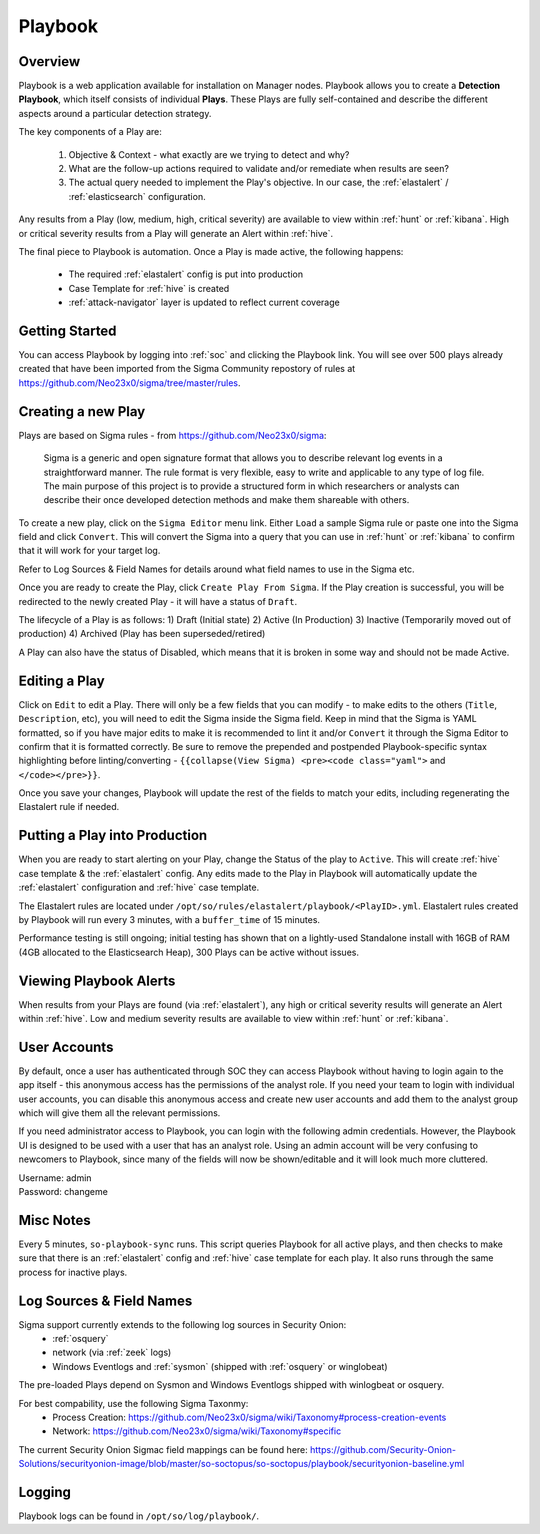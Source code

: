 .. _playbook:

Playbook
========

Overview
--------

Playbook is a web application available for installation on Manager nodes. Playbook allows you to create a **Detection Playbook**, which itself consists of individual **Plays**. These Plays are fully self-contained and describe the different aspects around a particular detection strategy.

.. image:: https://user-images.githubusercontent.com/1659467/87230271-c5cb0880-c37c-11ea-8a36-24cabf137ed2.png
 :target: https://user-images.githubusercontent.com/1659467/87230271-c5cb0880-c37c-11ea-8a36-24cabf137ed2.png

The key components of a Play are:

 #. Objective & Context - what exactly are we trying to detect and why?
 #. What are the follow-up actions required to validate and/or remediate when results are seen?
 #. The actual query needed to implement the Play's objective. In our case, the :ref:`elastalert` / :ref:`elasticsearch` configuration.

Any results from a Play (low, medium, high, critical severity) are available to view within :ref:`hunt` or :ref:`kibana`. High or critical severity results from a Play will generate an Alert within :ref:`hive`.

The final piece to Playbook is automation. Once a Play is made active, the following happens:

 - The required :ref:`elastalert` config is put into production
 - Case Template for :ref:`hive` is created
 - :ref:`attack-navigator` layer is updated to reflect current coverage

Getting Started
---------------

You can access Playbook by logging into :ref:`soc` and clicking the Playbook link. You will see over 500 plays already created that have been imported from the Sigma Community repostory of rules at https://github.com/Neo23x0/sigma/tree/master/rules.

Creating a new Play
-------------------

Plays are based on Sigma rules - from https://github.com/Neo23x0/sigma:

    Sigma is a generic and open signature format that allows you to describe relevant log events in a straightforward manner. The rule format is very flexible, easy to write and applicable to any type of log file. The main purpose of this project is to provide a structured form in which researchers or analysts can describe their once developed detection methods and make them shareable with others.

To create a new play, click on the ``Sigma Editor`` menu link. Either ``Load`` a sample Sigma rule or paste one into the Sigma field and click ``Convert``. This will convert the Sigma into a query that you can use in :ref:`hunt` or :ref:`kibana` to confirm that it will work for your target log.  

Refer to Log Sources & Field Names for details around what field names to use in the Sigma etc.

Once you are ready to create the Play, click ``Create Play From Sigma``. If the Play creation is successful, you will be redirected to the newly created Play - it will have a status of ``Draft``.

The lifecycle of a Play is as follows: 
1) Draft (Initial state) 
2) Active (In Production) 
3) Inactive (Temporarily moved out of production)
4) Archived (Play has been superseded/retired)

A Play can also have the status of Disabled, which means that it is broken in some way and should not be made Active.

Editing a Play
--------------

Click on ``Edit`` to edit a Play. There will only be a few fields that you can modify - to make edits to the others (``Title``, ``Description``, etc), you will need to edit the Sigma inside the Sigma field. Keep in mind that the Sigma is YAML formatted, so if you have major edits to make it is recommended to lint it and/or ``Convert`` it through the Sigma Editor to confirm that it is formatted correctly. Be sure to remove the prepended and postpended Playbook-specific syntax highlighting before linting/converting - ``{{collapse(View Sigma) <pre><code class="yaml">`` and ``</code></pre>}}``.

Once you save your changes, Playbook will update the rest of the fields to match your edits, including regenerating the Elastalert rule if needed.

Putting a Play into Production
------------------------------

When you are ready to start alerting on your Play, change the Status of the play to ``Active``. This will create :ref:`hive` case template & the :ref:`elastalert` config. Any edits made to the Play in Playbook will automatically update the :ref:`elastalert` configuration and :ref:`hive` case template.

The Elastalert rules are located under ``/opt/so/rules/elastalert/playbook/<PlayID>.yml``. Elastalert rules created by Playbook will run every 3 minutes, with a ``buffer_time`` of 15 minutes.

Performance testing is still ongoing; initial testing has shown that on a lightly-used Standalone install with 16GB of RAM (4GB allocated to the Elasticsearch Heap), 300 Plays can be active without issues. 

Viewing Playbook Alerts
-----------------------

When results from your Plays are found (via :ref:`elastalert`), any high or critical severity results will generate an Alert within :ref:`hive`. Low and medium severity results are available to view within :ref:`hunt` or :ref:`kibana`.

User Accounts
-------------

By default, once a user has authenticated through SOC they can access Playbook without having to login again to the app itself - this anonymous access has the permissions of the analyst role. If you need your team to login with individual user accounts, you can disable this anonymous access and create new user accounts and add them to the analyst group which will give them all the relevant permissions.

If you need administrator access to Playbook, you can login with the following admin credentials. However, the Playbook UI is designed to be used with a user that has an analyst role. Using an admin account will be very confusing to newcomers to Playbook, since many of the fields will now be shown/editable and it will look much more cluttered.

| Username: admin
| Password: changeme


Misc Notes
----------

Every 5 minutes, ``so-playbook-sync`` runs. This script queries Playbook for all active plays, and then checks to make sure that there is an :ref:`elastalert` config and :ref:`hive` case template for each play. It also runs through the same process for inactive plays.

Log Sources & Field Names
-----------

Sigma support currently extends to the following log sources in Security Onion:
 - :ref:`osquery`
 - network (via :ref:`zeek` logs)
 - Windows Eventlogs and :ref:`sysmon` (shipped with :ref:`osquery` or winglobeat)

The pre-loaded Plays depend on Sysmon and Windows Eventlogs shipped with winlogbeat or osquery.

For best compability, use the following Sigma Taxonmy:
 - Process Creation: https://github.com/Neo23x0/sigma/wiki/Taxonomy#process-creation-events
 - Network: https://github.com/Neo23x0/sigma/wiki/Taxonomy#specific
 
The current Security Onion Sigmac field mappings can be found here: https://github.com/Security-Onion-Solutions/securityonion-image/blob/master/so-soctopus/so-soctopus/playbook/securityonion-baseline.yml

Logging
-------
Playbook logs can be found in ``/opt/so/log/playbook/``.
